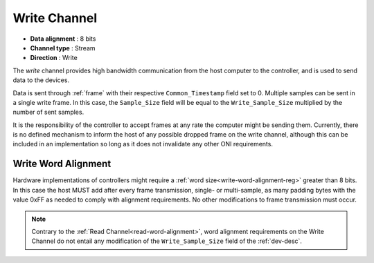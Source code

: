 .. _data-wr-chan:

Write Channel
==============

-  **Data alignment** : 8 bits
-  **Channel type** : Stream
-  **Direction** : Write

The *write* channel provides high bandwidth communication from the host computer
to the controller, and is used to send data to the devices.

Data is sent through :ref:`frame` with their respective ``Common_Timestamp`` field
set to 0. Multiple samples can be sent in a single write frame. In this case, the
``Sample_Size`` field will be equal to the ``Write_Sample_Size`` multiplied by the
number of sent samples.

It is the responsibility of the controller to accept frames at any rate the
computer might be sending them. Currently, there is no defined mechanism to
inform the host of any possible dropped frame on the write channel,
although this can be included in an implementation so long as it does not
invalidate any other ONI requirements.

.. _write-word-alignment:

Write Word Alignment
---------------------

Hardware implementations of controllers might require a :ref:`word
size<write-word-alignment-reg>` greater than 8 bits. In this case
the host MUST add after every frame transmission, single- or multi-sample,
as many padding bytes with the value 0xFF as needed to comply with alignment 
requirements. No other modifications to frame transmission must occur.

.. note:: Contrary to the :ref:`Read Channel<read-word-alignment>`,
    word alignment requirements on the Write Channel do not entail 
    any modification of the ``Write_Sample_Size`` field of the :ref:`dev-desc`.

